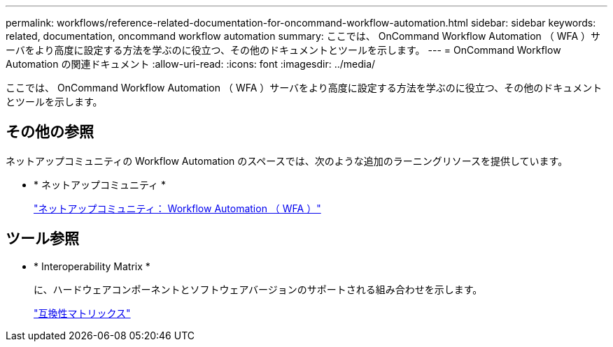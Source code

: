 ---
permalink: workflows/reference-related-documentation-for-oncommand-workflow-automation.html 
sidebar: sidebar 
keywords: related, documentation, oncommand workflow automation 
summary: ここでは、 OnCommand Workflow Automation （ WFA ）サーバをより高度に設定する方法を学ぶのに役立つ、その他のドキュメントとツールを示します。 
---
= OnCommand Workflow Automation の関連ドキュメント
:allow-uri-read: 
:icons: font
:imagesdir: ../media/


[role="lead"]
ここでは、 OnCommand Workflow Automation （ WFA ）サーバをより高度に設定する方法を学ぶのに役立つ、その他のドキュメントとツールを示します。



== その他の参照

ネットアップコミュニティの Workflow Automation のスペースでは、次のような追加のラーニングリソースを提供しています。

* * ネットアップコミュニティ *
+
http://community.netapp.com/t5/OnCommand-Storage-Management-Software-Articles-and-Resources/tkb-p/oncommand-storage-management-software-articles-and-resources/label-name/workflow%20automation%20%28wfa%29?labels=workflow+automation+%28wfa%29["ネットアップコミュニティ： Workflow Automation （ WFA ）"^]





== ツール参照

* * Interoperability Matrix *
+
に、ハードウェアコンポーネントとソフトウェアバージョンのサポートされる組み合わせを示します。

+
http://mysupport.netapp.com/matrix/["互換性マトリックス"^]


